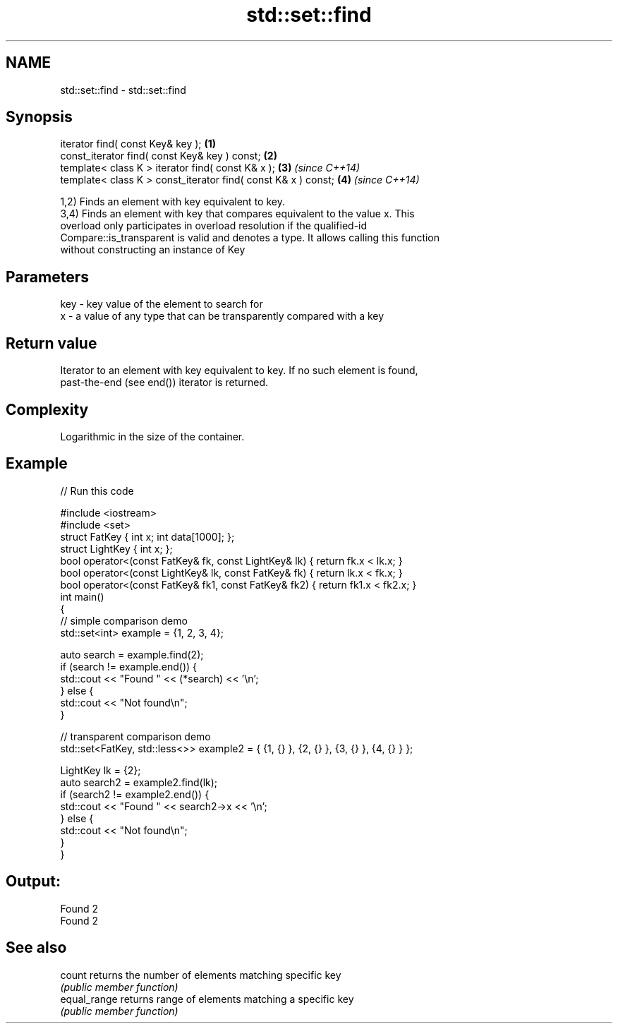 .TH std::set::find 3 "2021.11.17" "http://cppreference.com" "C++ Standard Libary"
.SH NAME
std::set::find \- std::set::find

.SH Synopsis
   iterator find( const Key& key );                             \fB(1)\fP
   const_iterator find( const Key& key ) const;                 \fB(2)\fP
   template< class K > iterator find( const K& x );             \fB(3)\fP \fI(since C++14)\fP
   template< class K > const_iterator find( const K& x ) const; \fB(4)\fP \fI(since C++14)\fP

   1,2) Finds an element with key equivalent to key.
   3,4) Finds an element with key that compares equivalent to the value x. This
   overload only participates in overload resolution if the qualified-id
   Compare::is_transparent is valid and denotes a type. It allows calling this function
   without constructing an instance of Key

.SH Parameters

   key - key value of the element to search for
   x   - a value of any type that can be transparently compared with a key

.SH Return value

   Iterator to an element with key equivalent to key. If no such element is found,
   past-the-end (see end()) iterator is returned.

.SH Complexity

   Logarithmic in the size of the container.

.SH Example


// Run this code

 #include <iostream>
 #include <set>
 struct FatKey   { int x; int data[1000]; };
 struct LightKey { int x; };
 bool operator<(const FatKey& fk, const LightKey& lk) { return fk.x < lk.x; }
 bool operator<(const LightKey& lk, const FatKey& fk) { return lk.x < fk.x; }
 bool operator<(const FatKey& fk1, const FatKey& fk2) { return fk1.x < fk2.x; }
 int main()
 {
 // simple comparison demo
     std::set<int> example = {1, 2, 3, 4};

     auto search = example.find(2);
     if (search != example.end()) {
         std::cout << "Found " << (*search) << '\\n';
     } else {
         std::cout << "Not found\\n";
     }

 // transparent comparison demo
     std::set<FatKey, std::less<>> example2 = { {1, {} }, {2, {} }, {3, {} }, {4, {} } };

     LightKey lk = {2};
     auto search2 = example2.find(lk);
     if (search2 != example2.end()) {
         std::cout << "Found " << search2->x << '\\n';
     } else {
         std::cout << "Not found\\n";
     }
 }

.SH Output:

 Found 2
 Found 2

.SH See also

   count       returns the number of elements matching specific key
               \fI(public member function)\fP
   equal_range returns range of elements matching a specific key
               \fI(public member function)\fP
